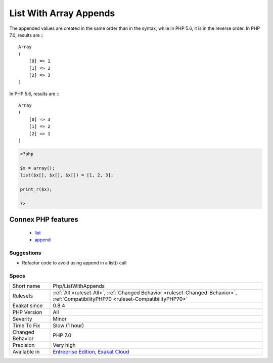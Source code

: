 .. _php-listwithappends:

.. _list-with-array-appends:

List With Array Appends
+++++++++++++++++++++++

.. meta::
	:description:
		List With Array Appends: List() behavior has changed in PHP 7.
	:twitter:card: summary_large_image
	:twitter:site: @exakat
	:twitter:title: List With Array Appends
	:twitter:description: List With Array Appends: List() behavior has changed in PHP 7
	:twitter:creator: @exakat
	:twitter:image:src: https://www.exakat.io/wp-content/uploads/2020/06/logo-exakat.png
	:og:image: https://www.exakat.io/wp-content/uploads/2020/06/logo-exakat.png
	:og:title: List With Array Appends
	:og:type: article
	:og:description: List() behavior has changed in PHP 7
	:og:url: https://exakat.readthedocs.io/en/latest/Reference/Rules/List With Array Appends.html
	:og:locale: en
.. raw:: html	<script type="application/ld+json">{"@context":"https:\/\/schema.org","@graph":[{"@type":"WebPage","@id":"https:\/\/php-tips.readthedocs.io\/en\/latest\/Reference\/Rules\/Php\/ListWithAppends.html","url":"https:\/\/php-tips.readthedocs.io\/en\/latest\/Reference\/Rules\/Php\/ListWithAppends.html","name":"List With Array Appends","isPartOf":{"@id":"https:\/\/www.exakat.io\/"},"datePublished":"Fri, 10 Jan 2025 09:46:18 +0000","dateModified":"Fri, 10 Jan 2025 09:46:18 +0000","description":"List() behavior has changed in PHP 7","inLanguage":"en-US","potentialAction":[{"@type":"ReadAction","target":["https:\/\/exakat.readthedocs.io\/en\/latest\/List With Array Appends.html"]}]},{"@type":"WebSite","@id":"https:\/\/www.exakat.io\/","url":"https:\/\/www.exakat.io\/","name":"Exakat","description":"Smart PHP static analysis","inLanguage":"en-US"}]}</script>`List() <https://www.php.net/list>`_ behavior has changed in PHP 7.0 and it has impact on the indexing when list is used with the [] operator. 

The appended values are created in the same order than in the syntax, while in PHP 5.6, it is in the reverse order. 
In PHP 7.0, results are :::

   
   Array
   (
       [0] => 1
       [1] => 2
       [2] => 3
   )
   


In PHP 5.6, results are :::

   
   Array
   (
       [0] => 3
       [1] => 2
       [2] => 1
   )
   


.. code-block:: php
   
   <?php
   
   $x = array();
   list($x[], $x[], $x[]) = [1, 2, 3];
   
   print_r($x);
   
   ?>
Connex PHP features
-------------------

  + `list <https://php-dictionary.readthedocs.io/en/latest/dictionary/list.ini.html>`_
  + `append <https://php-dictionary.readthedocs.io/en/latest/dictionary/append.ini.html>`_


Suggestions
___________

* Refactor code to avoid using append in a list() call




Specs
_____

+------------------+--------------------------------------------------------------------------------------------------------------------------------------+
| Short name       | Php/ListWithAppends                                                                                                                  |
+------------------+--------------------------------------------------------------------------------------------------------------------------------------+
| Rulesets         | :ref:`All <ruleset-All>`, :ref:`Changed Behavior <ruleset-Changed-Behavior>`, :ref:`CompatibilityPHP70 <ruleset-CompatibilityPHP70>` |
+------------------+--------------------------------------------------------------------------------------------------------------------------------------+
| Exakat since     | 0.8.4                                                                                                                                |
+------------------+--------------------------------------------------------------------------------------------------------------------------------------+
| PHP Version      | All                                                                                                                                  |
+------------------+--------------------------------------------------------------------------------------------------------------------------------------+
| Severity         | Minor                                                                                                                                |
+------------------+--------------------------------------------------------------------------------------------------------------------------------------+
| Time To Fix      | Slow (1 hour)                                                                                                                        |
+------------------+--------------------------------------------------------------------------------------------------------------------------------------+
| Changed Behavior | PHP 7.0                                                                                                                              |
+------------------+--------------------------------------------------------------------------------------------------------------------------------------+
| Precision        | Very high                                                                                                                            |
+------------------+--------------------------------------------------------------------------------------------------------------------------------------+
| Available in     | `Entreprise Edition <https://www.exakat.io/entreprise-edition>`_, `Exakat Cloud <https://www.exakat.io/exakat-cloud/>`_              |
+------------------+--------------------------------------------------------------------------------------------------------------------------------------+


